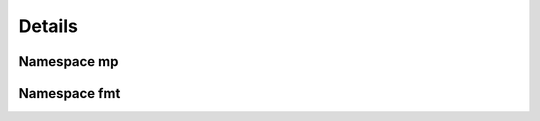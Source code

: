 .. _cppreference:

Details
=======


Namespace mp
------------

.. doxygennamespace:: mp
   :members:


Namespace fmt
-------------

.. doxygennamespace:: fmt
   :members:


